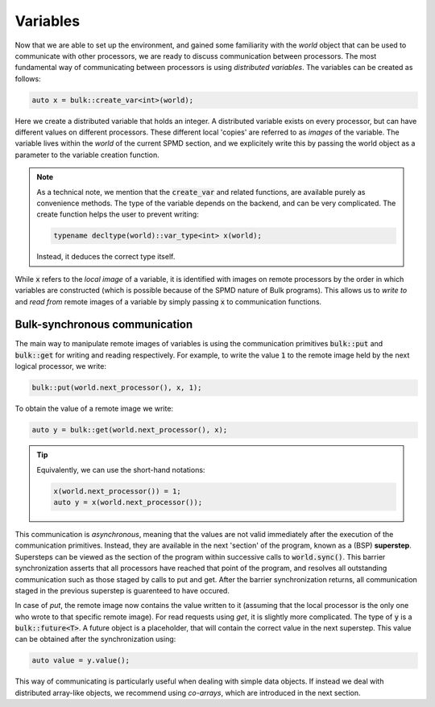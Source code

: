 Variables
=========

Now that we are able to set up the environment, and gained some familiarity with the *world* object that can be used to communicate with other processors, we are ready to discuss communication between processors. The most fundamental way of communicating between processors is using *distributed variables*. The variables can be created as follows:

.. code-block:: cpp

    auto x = bulk::create_var<int>(world);

Here we create a distributed variable that holds an integer. A distributed variable exists on every processor, but can have different values on different processors. These different local 'copies' are referred to as *images* of the variable. The variable lives within the *world* of the current SPMD section, and we explicitely write this by passing the world object as a parameter to the variable creation function.

.. note::
    As a technical note, we mention that the :code:`create_var` and related functions, are available purely as convenience methods. The type of the variable depends on the backend, and can be very complicated. The create function helps the user to prevent writing:

    .. code-block:: cpp

        typename decltype(world)::var_type<int> x(world);

    Instead, it deduces the correct type itself.

While :code:`x` refers to the *local image* of a variable, it is identified with images on remote processors by the order in which variables are constructed (which is possible because of the SPMD nature of Bulk programs). This allows us to *write to* and *read from* remote images of a variable by simply passing :code:`x` to communication functions.

Bulk-synchronous communication
------------------------------

The main way to manipulate remote images of variables is using the communication primitives :code:`bulk::put` and :code:`bulk::get` for writing and reading respectively. For example, to write the value :code:`1` to the remote image held by the next logical processor, we write:

.. code-block:: cpp

    bulk::put(world.next_processor(), x, 1);

To obtain the value of a remote image we write:

.. code-block:: cpp

    auto y = bulk::get(world.next_processor(), x);

.. tip::
    Equivalently, we can use the short-hand notations:

    .. code-block:: cpp

        x(world.next_processor()) = 1;
        auto y = x(world.next_processor());

This communication is *asynchronous*, meaning that the values are not valid immediately after the execution of the communication primitives. Instead, they are available in the next 'section' of the program, known as a (BSP) **superstep**. Supersteps can be viewed as the section of the program within successive calls to :code:`world.sync()`. This barrier synchronization asserts that all processors have reached that point of the program, and resolves all outstanding communication such as those staged by calls to put and get. After the barrier synchronization returns, all communication staged in the previous superstep is guarenteed to have occured.

In case of *put*, the remote image now contains the value written to it (assuming that the local processor is the only one who wrote to that specific remote image). For read requests using *get*, it is slightly more complicated. The type of :code:`y` is a :code:`bulk::future<T>`. A future object is a placeholder, that will contain the correct value in the next superstep. This value can be obtained after the synchronization using:

.. code-block:: cpp

    auto value = y.value();

This way of communicating is particularly useful when dealing with simple data objects. If instead we deal with distributed array-like objects, we recommend using *co-arrays*, which are introduced in the next section.
